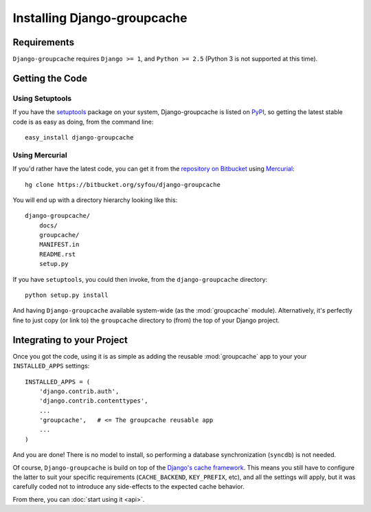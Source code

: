 Installing Django-groupcache
============================

Requirements
------------

``Django-groupcache`` requires ``Django >= 1``, and ``Python >= 2.5``
(Python 3 is not supported at this time).


Getting the Code
----------------

Using Setuptools
^^^^^^^^^^^^^^^^
If you have the `setuptools <http://pypi.python.org/pypi/setuptools>`_
package on your system, Django-groupcache is listed on `PyPI
<http://pypi.python.org/pypi/django-groupcache>`_, so getting the
latest stable code is as easy as doing, from the command line::

     easy_install django-groupcache

Using Mercurial
^^^^^^^^^^^^^^^
If you'd rather have the latest code, you can get it from the
`repository on Bitbucket
<https://bitbucket.org/syfou/django-groupcache>`_ using `Mercurial
<http://mercurial.selenic.com/>`_::

     hg clone https://bitbucket.org/syfou/django-groupcache

You will end up with a directory hierarchy looking like this::

     django-groupcache/
         docs/
         groupcache/
         MANIFEST.in
         README.rst
         setup.py

If you have ``setuptools``, you could then invoke, from the
``django-groupcache`` directory::

     python setup.py install

And having ``Django-groupcache`` available system-wide (as the
:mod:`groupcache` module). Alternatively, it's perfectly fine to just
copy (or link to) the ``groupcache`` directory to (from) the top of your
Django project.

Integrating to your Project
---------------------------
Once you got the code, using it is as simple as adding the reusable
:mod:`groupcache` app to your your ``INSTALLED_APPS`` settings::

    INSTALLED_APPS = (
        'django.contrib.auth',
        'django.contrib.contenttypes',
        ...
        'groupcache',   # <= The groupcache reusable app
        ...
    )

And you are done! There is no model to install, so performing
a database synchronization (``syncdb``) is not needed.

Of course, ``Django-groupcache`` is build on top of the `Django's
cache framework
<http://docs.djangoproject.com/en/dev/topics/cache/>`_. This means you
still have to configure the latter to suit your specific requirements
(``CACHE_BACKEND``, ``KEY_PREFIX``, etc), and all the settings will
apply, but it was carefully coded not to introduce any side-effects to the
expected cache behavior.

From there, you can :doc:`start using it <api>`.
